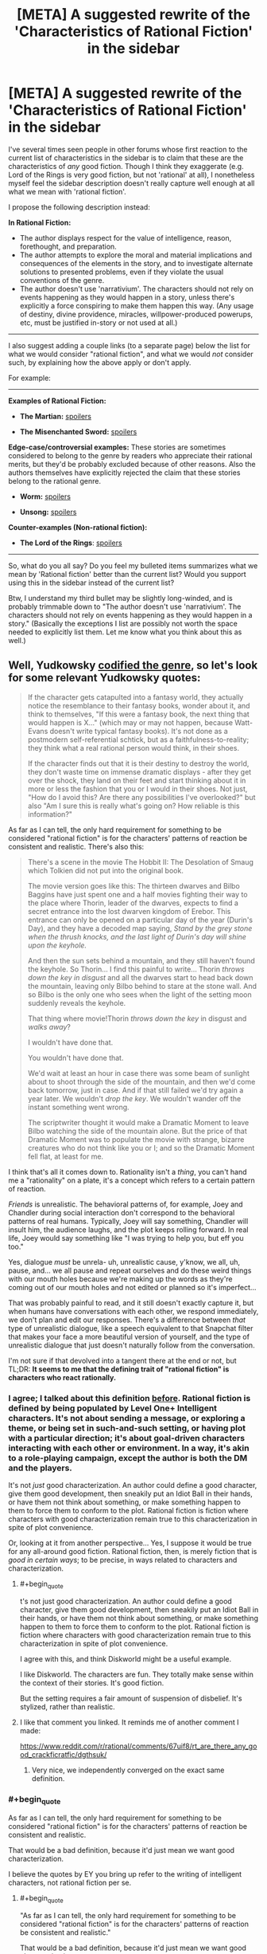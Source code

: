 #+TITLE: [META] A suggested rewrite of the 'Characteristics of Rational Fiction' in the sidebar

* [META] A suggested rewrite of the 'Characteristics of Rational Fiction' in the sidebar
:PROPERTIES:
:Author: ArisKatsaris
:Score: 50
:DateUnix: 1502068545.0
:END:
I've several times seen people in other forums whose first reaction to the current list of characteristics in the sidebar is to claim that these are the characteristics of /any/ good fiction. Though I think they exaggerate (e.g. Lord of the Rings is very good fiction, but not 'rational' at all), I nonetheless myself feel the sidebar description doesn't really capture well enough at all what we mean with 'rational fiction'.

I propose the following description instead:

*In Rational Fiction:*

- The author displays respect for the value of intelligence, reason, forethought, and preparation.
- The author attempts to explore the moral and material implications and consequences of the elements in the story, and to investigate alternate solutions to presented problems, even if they violate the usual conventions of the genre.
- The author doesn't use 'narrativium'. The characters should not rely on events happening as they would happen in a story, unless there's explicitly a force conspiring to make them happen this way. (Any usage of destiny, divine providence, miracles, willpower-produced powerups, etc, must be justified in-story or not used at all.)

--------------

I also suggest adding a couple links (to a separate page) below the list for what we would consider "rational fiction", and what we would /not/ consider such, by explaining how the above apply or don't apply.

For example:

--------------

*Examples of Rational Fiction:*

- *The Martian:* [[#s][spoilers]]

- *The Misenchanted Sword:* [[#s][spoilers]]

*Edge-case/controversial examples:* These stories are sometimes considered to belong to the genre by readers who appreciate their rational merits, but they'd be probably excluded because of other reasons. Also the authors themselves have explicitly rejected the claim that these stories belong to the rational genre.

- *Worm:* [[#s][spoilers]]

- *Unsong:* [[#s][spoilers]]

*Counter-examples (Non-rational fiction):*

- *The Lord of the Rings*: [[#s][spoilers]]

--------------

So, what do you all say? Do you feel my bulleted items summarizes what we mean by 'Rational fiction' better than the current list? Would you support using this in the sidebar instead of the current list?

Btw, I understand my third bullet may be slightly long-winded, and is probably trimmable down to "The author doesn't use 'narrativium'. The characters should not rely on events happening as they would happen in a story." (Basically the exceptions I list are possibly not worth the space needed to explicitly list them. Let me know what you think about this as well.)


** Well, Yudkowsky [[http://tvtropes.org/pmwiki/pmwiki.php/Main/TropeCodifier][codified the genre]], so let's look for some relevant Yudkowsky quotes:

#+begin_quote
  If the character gets catapulted into a fantasy world, they actually notice the resemblance to their fantasy books, wonder about it, and think to themselves, "If this were a fantasy book, the next thing that would happen is X..." (which may or may not happen, because Watt-Evans doesn't write typical fantasy books). It's not done as a postmodern self-referential schtick, but as a faithfulness-to-reality; they think what a real rational person would think, in their shoes.

  If the character finds out that it is their destiny to destroy the world, they don't waste time on immense dramatic displays - after they get over the shock, they land on their feet and start thinking about it in more or less the fashion that you or I would in their shoes. Not just, "How do I avoid this? Are there any possibilities I've overlooked?" but also "Am I sure this is really what's going on? How reliable is this information?"
#+end_quote

As far as I can tell, the only hard requirement for something to be considered "rational fiction" is for the characters' patterns of reaction be consistent and realistic. There's also this:

#+begin_quote
  There's a scene in the movie The Hobbit II: The Desolation of Smaug which Tolkien did not put into the original book.

  The movie version goes like this: The thirteen dwarves and Bilbo Baggins have just spent one and a half movies fighting their way to the place where Thorin, leader of the dwarves, expects to find a secret entrance into the lost dwarven kingdom of Erebor. This entrance can only be opened on a particular day of the year (Durin's Day), and they have a decoded map saying, /Stand by the grey stone when the thrush knocks, and the last light of Durin's day will shine upon the keyhole./

  And then the sun sets behind a mountain, and they still haven't found the keyhole. So Thorin... I find this painful to write... Thorin /throws down the key in disgust/ and all the dwarves start to head back down the mountain, leaving only Bilbo behind to stare at the stone wall. And so Bilbo is the only one who sees when the light of the setting moon suddenly reveals the keyhole.

  That thing where movie!Thorin /throws down the key/ in disgust and /walks away/?

  I wouldn't have done that.

  You wouldn't have done that.

  We'd wait at least an hour in case there was some beam of sunlight about to shoot through the side of the mountain, and then we'd come back tomorrow, just in case. And if that still failed we'd try again a year later. We wouldn't /drop the key/. We wouldn't wander off the instant something went wrong.

  The scriptwriter thought it would make a Dramatic Moment to leave Bilbo watching the side of the mountain alone. But the price of that Dramatic Moment was to populate the movie with strange, bizarre creatures who do not think like you or I; and so the Dramatic Moment fell flat, at least for me.
#+end_quote

I think that's all it comes down to. Rationality isn't a /thing/, you can't hand me a "rationality" on a plate, it's a concept which refers to a certain pattern of reaction.

/Friends/ is unrealistic. The behavioral patterns of, for example, Joey and Chandler during social interaction don't correspond to the behavioral patterns of real humans. Typically, Joey will say something, Chandler will insult him, the audience laughs, and the plot keeps rolling forward. In real life, Joey would say something like "I was trying to help you, but eff you too."

Yes, dialogue /must/ be unrela- uh, unrealistic cause, y'know, we all, uh, pause, and... we all pause and repeat ourselves and do these weird things with our mouth holes because we're making up the words as they're coming out of our mouth holes and not edited or planned so it's imperfect...

That was probably painful to read, and it still doesn't exactly capture it, but when humans have conversations with each other, we respond immediately, we don't plan and edit our responses. There's a difference between /that/ type of unrealistic dialogue, like a speech equivalent to that Snapchat filter that makes your face a more beautiful version of yourself, and the type of unrealistic dialogue that just doesn't naturally follow from the conversation.

I'm not sure if that devolved into a tangent there at the end or not, but TL;DR: *It seems to me that the defining trait of "rational fiction" is characters who react rationally.*
:PROPERTIES:
:Author: ElizabethRobinThales
:Score: 25
:DateUnix: 1502073968.0
:END:

*** I agree; I talked about this definition [[https://www.reddit.com/r/rational/comments/6gd97l/meta_the_definition_of_rt/dippn6n/][before]]. Rational fiction is defined by being populated by Level One+ Intelligent characters. It's not about sending a message, or exploring a theme, or being set in such-and-such setting, or having plot with a particular direction; it's about goal-driven characters interacting with each other or environment. In a way, it's akin to a role-playing campaign, except the author is both the DM and the players.

It's not /just/ good characterization. An author could define a good character, give them good development, then sneakily put an Idiot Ball in their hands, or have them not think about something, or make something happen to them to force them to conform to the plot. Rational fiction is fiction where characters with good characterization remain true to this characterization in spite of plot convenience.

Or, looking at it from another perspective... Yes, I suppose it would be true for any all-around good fiction. Rational fiction, then, is merely fiction that is /good in certain ways/; to be precise, in ways related to characters and characterization.
:PROPERTIES:
:Author: Noumero
:Score: 13
:DateUnix: 1502132976.0
:END:

**** #+begin_quote
  t's not just good characterization. An author could define a good character, give them good development, then sneakily put an Idiot Ball in their hands, or have them not think about something, or make something happen to them to force them to conform to the plot. Rational fiction is fiction where characters with good characterization remain true to this characterization in spite of plot convenience.
#+end_quote

I agree with this, and think Diskworld might be a useful example.

I like Diskworld. The characters are fun. They totally make sense within the context of their stories. It's good fiction.

But the setting requires a fair amount of suspension of disbelief. It's stylized, rather than realistic.
:PROPERTIES:
:Author: Kinoite
:Score: 5
:DateUnix: 1502325624.0
:END:


**** I like that comment you linked. It reminds me of another comment I made:

[[https://www.reddit.com/r/rational/comments/67uif8/rt_are_there_any_good_crackficratfic/dgthsuk/]]
:PROPERTIES:
:Author: ElizabethRobinThales
:Score: 3
:DateUnix: 1502171253.0
:END:

***** Very nice, we independently converged on the exact same definition.
:PROPERTIES:
:Author: Noumero
:Score: 2
:DateUnix: 1502234542.0
:END:


*** #+begin_quote
  As far as I can tell, the only hard requirement for something to be considered "rational fiction" is for the characters' patterns of reaction be consistent and realistic.
#+end_quote

That would be a bad definition, because it'd just mean we want good characterization.

I believe the quotes by EY you bring up refer to the writing of intelligent characters, not rational fiction per se.
:PROPERTIES:
:Author: ArisKatsaris
:Score: 5
:DateUnix: 1502077098.0
:END:

**** #+begin_quote
  "As far as I can tell, the only hard requirement for something to be considered "rational fiction" is for the characters' patterns of reaction be consistent and realistic."

  That would be a bad definition, because it'd just mean we want good characterization.
#+end_quote

You're right, I worded it poorly the first time, but I worded it just fine the second time: the defining trait of "rational fiction" is characters who react rationally.

#+begin_quote
  I believe the quotes by EY you bring up refer to the writing of intelligent characters, not rational fiction per se.
#+end_quote

That's the topic of the second one, but not the first one:

[[http://lesswrong.com/lw/s7/lawrence_wattevanss_fiction/]]
:PROPERTIES:
:Author: ElizabethRobinThales
:Score: 7
:DateUnix: 1502078465.0
:END:


**** #+begin_quote
  because it'd just mean we want good characterization
#+end_quote

One of the things that really ticked me off at school was when the teacher would wax rhapsodic about the characterization of the most bizarre and strange people.

For example, near as I can tell none of the male characters in Jane Austen's works consistently behave like a human male would ever behave, no matter when the story was written or set. They are clearly created to fill a slot in the story for Emma or whoever to react to. But Austen's books are "great works", so Austen's characterization is automatically "good".

So when you say "we want good characterization" you need to qualify that to mean "for the characters' patterns of reaction be consistent and realistic", rather than the artistic meaning of "good characterization" that basically everyone in the literary fold cleaves to that has nothing to do with writing realistic or rational (or even credibly flawed) characters.
:PROPERTIES:
:Author: ArgentStonecutter
:Score: 7
:DateUnix: 1502117030.0
:END:


*** Hmm. I think this is a very accurate definition, in the sense that it allows us to easily point and say "Yep, that's rational" or "Nope, not rational".

I am not sure, however, that it is a good introductory explanation. I think there is still value in elaborating around it, what we use these L1 characters to accomplish and why. Sensible world building, rewarding the reader's thinking, solvable problems, all that. Ideally, all of these things follow from hang L1 characters, but I think it deserves explicit expanding upon.
:PROPERTIES:
:Author: LupoCani
:Score: 2
:DateUnix: 1502293878.0
:END:


** It's certainly far better than the current list.

I'll remark that the whole phrase "rational fiction" is not something I invented or would have invented. "Rational/ist/ fiction" makes sense. And there's another genre to point to that isn't rationalist fiction, but grew up around it, and the stories in that genre do have something in common. But I wish this genre had been called something other than rationalfic. "Rational" is a dangerous word and should only be used judiciously and probably in front of well-selected audiences who understand it as a reference to [[http://lesswrong.com/lw/eta/rationality_appreciating_cognitive_algorithms/][a quality of cognitive algorithms]]; for most people "rational fic" is just going to sound like "fic the author thinks is somehow better or correct". It's not smart to ever describe a character as "rational" because, again if somebody hasn't been introduced to the cognitive-algorithms viewpoint, the word "rational" often doesn't mean anything to them other than "correct", and whenever they see the character do something they think is incorrect, they'll go "Lol that character isn't rational!"

Empirically, if I were to try to describe what Luminosity and The Last Christmas actually do have in common, I would say the most standout literary characteristic is a hard-to-define open-world quality of thinking, like Skyrim vs. Half-Life. The character's thoughts don't /appear/ to stay on a plot-determined railroad, they seem to think all over the place and look all over the place because that's part of what it means to be sane. Now, the masterful author will have it add up to the plot anyway, but you should still get the impression that the "rational" character lives in cognitive Skyrim. Rational!Isabella Swan sees a vampire and thinks about the global implications of immortality, not just a hot guy in love with her--although she thinks about that too and at great length!--because her thoughts aren't following what another author would have taken as the railroad. She thinks what /you/ would think and that's a key appeal that good rationalfic tries to capture.
:PROPERTIES:
:Author: EliezerYudkowsky
:Score: 46
:DateUnix: 1502080964.0
:END:

*** Part of the problem with the branding is that there was no conscious effort involved in branding. It was literally just ... some people decided that HPMOR was in a dry spell and wanted a place to collect fiction like it, so they took over [[/r/rational]]. There wasn't really any debate on terminology in regards to public perception, attracting an audience, etc.

Similarly, the sidebar as it exists now is only slightly modified from [[https://www.reddit.com/r/HPMOR/comments/1rkkam/in_light_of_the_recent_slew_of_recommendations/][this post in HPMOR]] from four years ago which dates from prior to the creation of this subreddit and any sort of community here, let alone community consensus.
:PROPERTIES:
:Author: alexanderwales
:Score: 16
:DateUnix: 1502124289.0
:END:

**** [deleted]
:PROPERTIES:
:Score: 6
:DateUnix: 1502126874.0
:END:

***** It is slightly more involved than that. A move is possible, but requires this subreddit be locked down and the front page spammed with posts saying "this is the new home". Anything less just splits the community or breeds uncertainty.
:PROPERTIES:
:Author: ketura
:Score: 9
:DateUnix: 1502127472.0
:END:

****** I'm pretty sure we could do a thing with CSS to make [[/r/rational]] automatically redirect to another subreddit. That would be the smoothest way to get the community from point A to point B, but if you automatically redirect I think that would prevent access to all the previous threads here.

It should also be possible to have CSS put something in front of the subreddit proper with a link to the new home while we lock the original. We could also do the minimal-damage version of staying on this subreddit but changing what we call it. It'd still be [[/r/rational]] but we wouldn't say 'rational fiction', we'd exclusively say the new term. In any case, even if it isn't trivial to organize a smooth transition it's well within our abilities, and if doing so increases approachability for the genre then it's probably the smart move to do so.

The bigger problem, really, is finding a better name. Too many potential names have the exact same pitfalls as rational, so we need to be very careful that the name actually describes the genre but doesn't sound elitist.
:PROPERTIES:
:Author: InfernoVulpix
:Score: 6
:DateUnix: 1502129926.0
:END:

******* +CSS customization is going away. Plus does nothing on mobile.+

This is no longer true, see link to discussion below.
:PROPERTIES:
:Author: ketura
:Score: 3
:DateUnix: 1502130048.0
:END:

******** Actually, a whole Pro-CSS movement happened and CSS support is staying, unless I missed a reversal on reddit's stance.

Edit: Link [[https://www.reddit.com/r/modnews/comments/6auyq9/reddit_is_procss/][here]].
:PROPERTIES:
:Author: Brain_Blasted
:Score: 7
:DateUnix: 1502216118.0
:END:

********* Ah! I had seen the initial shitshow but not the followup. Thanks for the heads-up.
:PROPERTIES:
:Author: ketura
:Score: 2
:DateUnix: 1502222322.0
:END:


********* Thank you - I hadn't seen that either, and it's great news!

[[/twibeam][]]
:PROPERTIES:
:Author: Evan_Th
:Score: 2
:DateUnix: 1502416817.0
:END:


******** Oh right, though I do recall something about a different system being brought in to replace it, and maybe that will support something similar.

But even if not, that still leaves the minimal-damage option of just keeping it [[/r/rational]] but calling the genre something other than rational fiction and your option of locking the sub and forcing a migration. Both would still work.
:PROPERTIES:
:Author: InfernoVulpix
:Score: 5
:DateUnix: 1502130494.0
:END:


******* #+begin_quote
  I'm pretty sure we could do a thing with CSS to make [[/r/rational]] automatically redirect to another subreddit.
#+end_quote

The problem with that is that it would make viewing old posts on the subreddit impossible.
:PROPERTIES:
:Author: General_Urist
:Score: 2
:DateUnix: 1502211777.0
:END:


**** #+begin_quote
  It was literally just ... some people decided that HPMOR was in a dry spell and wanted a place to collect fiction like it, so they took over [[/r/rational]].
#+end_quote

Was there ever a time when [[/r/rational][r/rational]] wasn't a sub where people recommended / talked about fanfics? There was a period of somewhere between 6 months and a year where this sub was one of the ones I cycled through looking for interesting posts where I (embarrassingly enough) failed to realize that almost every post was a fic recommendation, where I thought the sub was about "rationality" as opposed to "rational!fics" because I wasn't really paying attention. Was there a time when the sub was actually about "rationality" as opposed to "rational!fics"?
:PROPERTIES:
:Author: ElizabethRobinThales
:Score: 2
:DateUnix: 1502170579.0
:END:

***** Not exactly.

Some time ago the rules were altered to focus more on posting fiction rather than discussion / ideas threads, which had become spammy. This is probably the change you're thinking about.

The people posting relevant content (fiction) were given an allowance to post discussion threads here and there while non-contributors were discouraged from doing so.

Such discussions are otherwise relegated to the weekly and monthly threads including Monday General Rationality, Wednesday Worldbuilding Thread, Off-Topic Friday, Thread, Saturday Munchkinry Thread, Monthly Recommendation Thread, etc.

To go back further, the sub was at some point a different community entirely, though dead and abandoned. The HPMOR community took over moderation of the subreddit and repurposed it for rational fiction. Older posts would have been removed.

Alternatively; perhaps the turning point was when the sub contributors had already discussed a lot of the things they wanted to discuss with their 'shiny new community' so there was less interest in general.
:PROPERTIES:
:Author: LucidityWaver
:Score: 6
:DateUnix: 1502176332.0
:END:

****** ? To go back further, the sub was at some point a different community entirely, though dead and abandoned.

That burnett's got me unable to respond correctly, but you've answere's my qestionm, so thank hyoul for that.

EIDT>T":

Older posts would have been removed.

Have you any expameltes o f posts from thence era? I'm, sure tommorow me and google coiuld get together and fingure some stuff together, but i'd like to see oyuour own memories of what the sub was like, sinc eyou said 'older posts wouldbve been removeed" and i'm interested in oelersder posts
:PROPERTIES:
:Author: ElizabethRobinThales
:Score: 1
:DateUnix: 1502176830.0
:END:

******* I think something happened to your keyboard.
:PROPERTIES:
:Author: talks2deadpeeps
:Score: 7
:DateUnix: 1502178099.0
:END:

******** If by somethingin you mean' alcohonl' tghen yse you are coorreect.

edit';

also, for a hot minute my laptop has not had a screen so it's been plugged into a monitor, and i recently switched form having th emonitoer open and typing on the laptop keyboard to i bought a 10 dollar keyboard and plugged it into the laptop and ... god, i can't even... i'm typoing drunk on a real keyboard instead of the laptop keyboard i'm used to and i can't reconcile the difference when i'm drunk, i thype fine noramlly like at least 60 wpm, but yeah the alcohol happenend to my keyboard

edit

burnett's is a good compromise, it's not as bad as cheap vodka but it's still too harsh to drink straithg so i don't have to mix it with as much soda, i'm 28 and i havn't drank soda since i was 21 but.. why did i try to edit, i'm in no state of mind... i only drink soda when i ((drink*, goddamn it sucks that cardio is worthless, there'rs online \calculators and it's going to take me upwards of 250 days to drop my bodyfat percentage back down to below 12%, frock
:PROPERTIES:
:Author: ElizabethRobinThales
:Score: 2
:DateUnix: 1502179007.0
:END:


******* Not from before the HPMOR community came in. That would have been at least over 2 years ago. Probably more than 3 years. I wasn't here then myself.

I'm not sure if one of the mods here already had it or if they went through [[/r/redditrequest]] to get it. I'm pretty sure whatever existed on [[/r/rational][r/rational]] beforehand didn't have much going on. It would have been abandoned, not been popular, had no content, the mod was missing or had lots of spam.

I remember trawling back to page 1 of this sub a couple years ago and I /think/ I found that anything from before HPMOR community arrived had been cleared out. To be sure, you'd have to ask a mod or user who was there at the time.

If you just want an example from when the current community had more discussion outside fiction, check through the [[https://www.reddit.com/r/rational/search?q=Friday+Off-Topic+Thread&restrict_sr=on&sort=relevance&t=all][Friday]] and [[https://www.reddit.com/r/rational/search?q=title%3AFriday+Off-Topic&restrict_sr=on&sort=new&t=all][Monday]] threads. Otherwise you'd have to go back a lot of pages to see if you can spot such a change. It would be a change of tone or changes to the type of topics. You could use the [[https://redditenhancementsuite.com/][Reddit Enhancement Suite]] to make this easier by enabling never-ending scroll and holding the "End" key for a while.
:PROPERTIES:
:Author: LucidityWaver
:Score: 2
:DateUnix: 1502178867.0
:END:

******** My laptop can't even handle scrolling through a week of youtube history, if i held the end ky until i got to even a year ago on this sub my entire computer would scream at me snd then shut don.
:PROPERTIES:
:Author: ElizabethRobinThales
:Score: 2
:DateUnix: 1502179853.0
:END:

********* Looks like that doesn't work anyway. Stops loading more content after a while. Here's what the sub looked like six months ago and 9 months ago. [[http://imgur.com/a/2HYj0]]
:PROPERTIES:
:Author: LucidityWaver
:Score: 2
:DateUnix: 1502181010.0
:END:

********** I've been activeish since mid January of this year, and the image you linked is from february of this year, but thanks for trying.
:PROPERTIES:
:Author: ElizabethRobinThales
:Score: 1
:DateUnix: 1502181794.0
:END:

*********** It was an album with three images. The first image is 6 months ago, the second and third are from 8-9 months ago. I've added three more that show some of the posts made during mid January. [[http://imgur.com/a/2HYj0]]

Edit: Individual image links in case your laptop is stressed. [[http://imgur.com/JgVr1iM]]

[[http://imgur.com/VtpPX8P]]

[[http://imgur.com/FBQX4r1]]
:PROPERTIES:
:Author: LucidityWaver
:Score: 2
:DateUnix: 1502182928.0
:END:

************ Albusm aer abite complicated rigtht now. i'''ll look tomorrow, good night
:PROPERTIES:
:Author: ElizabethRobinThales
:Score: 2
:DateUnix: 1502183050.0
:END:

************* I added individual links to the latest images to my previous comment if that helps. Good night!
:PROPERTIES:
:Author: LucidityWaver
:Score: 2
:DateUnix: 1502183109.0
:END:

************** "in case you re laptop is stressed"

nah bruh, vodka got my brain so stressed i can't even read correctly, i'mma have to make up for tonight by sacrificing several weeks of youtubbe on the alter of nonfiction

edit; you either edited that real quick or my brain is more befuddled than i though it was

edit nope you didn't edit it, it was just two comments back and two comments back is too complicated right now (shit, i did two and too just fine with m y brain altered this much, seriously is proper grammar too much to ask from fic writers?)_
:PROPERTIES:
:Author: ElizabethRobinThales
:Score: 1
:DateUnix: 1502183279.0
:END:

*************** One of the mods has now answered this in response to another comment: [[https://www.reddit.com/r/rational/comments/6s2cad/meta_a_suggested_rewrite_of_the_characteristics/dlc6dkn/]]
:PROPERTIES:
:Author: LucidityWaver
:Score: 2
:DateUnix: 1502267246.0
:END:

**************** #+begin_quote
  This SubReddit is primarily for rational discussion, on ANY topic at all. It exists so that people can discuss whatever they want without having to worry about people who won't be reasonable.
#+end_quote

That's /exactly/ what I thought this sub was about back when I wasn't looking at it closely enough to recognize that almost every post was a fic recommendation.

Also, it appears as though there may have been something wrong with my computer the other night; if I had to hazard a guess, I'd say the problem was probably somewhere between the chair and the keyboard.
:PROPERTIES:
:Author: ElizabethRobinThales
:Score: 1
:DateUnix: 1502292113.0
:END:


**** #+begin_quote
  some people decided that HPMOR was in a dry spell and wanted a place to collect fiction like it, so they took over [[/r/rational]].
#+end_quote

Oh?

So what did this subreddit do before the HPMOR brigade commandeered it?
:PROPERTIES:
:Author: General_Urist
:Score: 1
:DateUnix: 1502211718.0
:END:

***** Nothing, it was a dead sub. You can [[https://web.archive.org/web/20111206160150/reddit.com/r/rational][see a capture of it from the Wayback Machine here]], roughly two years after it was created and two years before we (not actually me, I wasn't involved) took it over. So far as I know, those two posts are all that ever got posted to the sub in its entire history prior to December of 2013.
:PROPERTIES:
:Author: alexanderwales
:Score: 5
:DateUnix: 1502212039.0
:END:

****** You can also, with much difficulty, filter by date. Here are the oldest posts on the sub, post-2013.

[[https://www.reddit.com/r/rational/search?sort=new&q=timestamp%3A1356998400..1388534400&restrict_sr=on&syntax=cloudsearch]]
:PROPERTIES:
:Author: Veedrac
:Score: 3
:DateUnix: 1502325146.0
:END:


*** There is a common failure mode which goes like this: I like X. X should be more popular. The name of X must be turning people off.

Usually the answer is something else, however. Yes, people think that "rational fiction" is arrogant and snooty. Also: Atheists. The solution of Richard Dawkins? Refer to ourselves as "brights".

People don't think "Rational fiction" is pretentious because of the name, they think it's pretentious because we /genuinely do/ think rational fiction is better, just as atheists /genuinely do/ think they're smarter and more correct. If we come to websites and advertise ourselves as more rational, we'd better be able to back it up. And the fact is that many of the rationalist stories spread around are simply not very well-written as stories, and rely mainly on geek-appeal to be successful. Take those two factors together, and that's when you turn people off.

I think we'd be better off fixing the fundamental flaws of rational fiction, not worry so much about the branding.
:PROPERTIES:
:Author: Sophronius
:Score: 7
:DateUnix: 1502264137.0
:END:


** Your description of rational fiction seems fine to me other than that I don't think the edge-cases category is particularly useful to list explicitly. And I have also witnessed the phenomenon you describe where people claim that the current description just describes well-written fiction rather than carving out a unique genre.

But I also don't think that the contents of the sidebar really need to be up for democratic debate. I am in favor of the mod team having unilateral power over what the sidebar says and not spending a long time trying to reach a consensus among the entire community. One of the purposes of having leaders is to avoid the problem of 7000 people having to come to agreement on every small issue.
:PROPERTIES:
:Author: thecommexokid
:Score: 8
:DateUnix: 1502072289.0
:END:

*** Why, thank you - while I don't /need/ a vote for BDFL, it's appreciated :)

Personally and as a mod though, I like having occasional meta threads. If there's a proposal that seems well-argued and supported by consensus, I'll even adopt it!

(adopting other people's good ideas is a key trick to /remaining/ BDFL)
:PROPERTIES:
:Author: PeridexisErrant
:Score: 7
:DateUnix: 1502107805.0
:END:

**** (Benevolent Dictator For Life, for anyone else wondering)

By all means, if the collective comments in this thread leave you and the other mods convinced that a change is better than maintaining the status quo, I say go for it. I'm just advocating that you make the changes that sound best to you rather than making any attempt to determine a consensus or majority opinion.

We're not, so far as I can tell, debating what /is/ rational fiction---I'd want to see as much community involvement as possible in a conversation like that. But I think we all kinda [[https://en.wikipedia.org/wiki/Jacobellis_v._Ohio][know it when we see it]], and we're just deciding how to vaguely gesture at it in a couple of sentences in the sidebar here.
:PROPERTIES:
:Author: thecommexokid
:Score: 6
:DateUnix: 1502117677.0
:END:

***** Non-Mobile link: [[https://en.wikipedia.org/wiki/Jacobellis_v._Ohio]]

--------------

^{HelperBot} ^{v1.1} ^{[[/r/HelperBot_]]} ^{I} ^{am} ^{a} ^{bot.} ^{Please} ^{message} ^{[[/u/swim1929]]} ^{with} ^{any} ^{feedback} ^{and/or} ^{hate.} ^{Counter:} ^{98570}
:PROPERTIES:
:Author: HelperBot_
:Score: 0
:DateUnix: 1502117681.0
:END:


*** While I agree that unilateral mod authority over the sidebar is reasonable, I find "no need for democratic debate" is misrepresenting the issue.

A genre is, ultimately, defined by its audience. That is not to say it's a democratic process, but that's because there is no system of rule, not because people aren't involved. It's not democratic, it's just demonic.

The sidebar should be accurate to the reality of what the genre is, which it can influence, but not decide. This can be accomplished via democratic means, but we can also do like all of the rest of literature, and put a couple of academics (mods) to the task of writing lots of papers on how they think it is.

Either way, while we don't need a democratic debate, the question is fundamentally demonic, and we do need /a/ debate, even if just a demonic one.
:PROPERTIES:
:Author: LupoCani
:Score: 1
:DateUnix: 1502154453.0
:END:


** I think the sooner this problem gets addressed the better, because the current version will only be keeping gaining momentum if it's left untouched. It's much easier to change something now when there's only yet ~7,000 readers here than further down the line when the number of active participants will increase.

I can also see fans or authors trying to label a story as a rational one even if it's full of your regular bad writing tropes just for the additional bragging rights and\or marketing opportunities (e.g. advertising through [[http://tvtropes.org/pmwiki/pmwiki.php/Main/RationalFic][TVTropes.org/RationalFic,]] through relevant goodreads bookshelves, etc).

One problem I can see is that different people will have different definitions of what they consider a rational story. One thing that can help with this is trying to collect a bunch of different definitions and see which ones become “adopted” the most.

Another thing would be formulating the definitions in such a way that they will allow for a “sliding scale” of rationalism on multiple axes. If we try to break down the “rational” genre into smaller “sub-tropes”, then here are some of the themes (regardless of how “justified” they are) that are usually prevalent in the stories that people often associate with this emerging genre:

1.  rational protagonists

    - rational inhabitants --- an expectation that /all/ characters in the story will be acting in a rational manner
    - straw Vulcan pseudo-rational characters
    - or, in contrast, perfectly rational characters --- an example of a story suffering from this was HP:MoR, in which the protagonist had, for instance, near-perfect emotional intelligence and control.

2.  intelligent protagonists

    - intelligent inhabitants
    - [[http://tvtropes.org/pmwiki/pmwiki.php/Main/TVGenius][straw intelligent]] characters

3.  lack of plot railroading
4.  lack of out-of-character reactions

    - lack of [[http://yudkowsky.tumblr.com/writing/level1intelligent][zombie characters]] --- characters that at best don't act like humans. Or ones that act like videogame NPCs (no real intelligence, [[http://tvtropes.org/pmwiki/pmwiki.php/Main/NoPeripheralVision][no peripheral vision,]] [[http://tvtropes.org/pmwiki/pmwiki.php/Main/ApatheticCitizens][no attention to their surroundings,]] [[http://tvtropes.org/pmwiki/pmwiki.php/Main/WeirdnessCensor][or to the weird things happening around them,]] etc)\\

5.  lack of [[http://tvtropes.org/pmwiki/pmwiki.php/Main/BadWritingIndex][bad writing tropes]]; lack of simplistic plot design, character designs, worldbuilding, etc; high-quality writing; etc
6.  character actions (and discussions) relevant to morality, ethics, pragmatism, and ruthlessness
7.  deconstruction of the genre, the worldbuilding, the canon-material, etc
8.  highly ambitious protagonists, gradually improving protagonists
9.  munchkining,
10. high-conflict environment
11. technological uplift
12. emancipation of the masses, fighting for equal rights, etc
13. ersatz mimicry of rationality sub-tropes, which can be confused for an actually rational story and generate something like a cargo-cult reaction (see [[https://www.reddit.com/r/rational/comments/6oje2x/nsfw_the_erogamer_a_quest_about_a_girl_who/][EroGamer]] for a recent example)
14. and so on.

So just giving the genre a one-sentence (or even a several sentence-long) definition and then interpreting that definition by the letter of the law would not solve the underlying problem. Instead, these “sub-tropes” should be collected and then combined into different flavours of a rational story, with the faulty ones being discussed and eventually pruned out of the “meta-definition”.

--------------

Another problem is that it can be unclear sometimes whether or not the story's trying to abuse plot devices (e.g. deus ex machina) or characters' decisions (e.g. “was that character's behaviour an OoC moment for railroading the plot or would such a reaction from him be a reasonable one in the given circumstances even if it seems to be in-congruent with his past actions?”) or if the author sees those developments as the natural, unforced outcome for whatever reasons. But maybe that's something that should be addressed as a separate discussion of its own.
:PROPERTIES:
:Author: OutOfNiceUsernames
:Score: 9
:DateUnix: 1502100439.0
:END:

*** I like these descriptions the most. Rational fiction has a lot of key points to it and sometimes just hitting a few is enough.
:PROPERTIES:
:Author: Dragonheart91
:Score: 1
:DateUnix: 1502168619.0
:END:


** I can appreciate the sentiment but I'm not a fan of your definitions as laid out. One of the primary benefits of the current sidebar list is that it's straightforward to identify: Nothing happens solely because 'the plot requires it'. Any factions are defined and driven into conflict by their beliefs and values, not just by being "good" or "evil". The characters solve problems through the intelligent application of their knowledge and resources. The fictional world has consistent rules, and sticks to them.

These are concise and contain zero jargon. I can take any work and see if they do or don't do these things. By contrast, comparing a work to three bullet points that go "the author displays respect for X", "the author attempts to explore X", and "the author doesn't use narrativium" might be helpful when explaining the concept to someone but does not feel conducive to actually judging a work. Does an author who has a low view of intelligence while yet having characters who are /actually/ intelligent mean the work is not ratfic? Should we care so much about the author and their intent or focus when identifying works that would be enjoyed by those who also enjoyed HPMOR or Luminosity or Metropolitan Man?

If I was to take your proposal and attempt to rework it into a set of guidelines that are easier to use for evaluating fiction, I think they would look more like this:

- Characters utilize intelligence and reason while applying their resources to overcoming their obstacles, and incorporate a reasonable amount of preparation and forethought into their plans.

- The premise of the setting is respected and sufficiently followed through: rules breed limitations, actions lead to consequences, and events propagate and echo through the world proportional to their actual impact.

- Characters react to the world with something resembling realism: they explore and experiment with the rules of the world, challenge unfounded restrictions, and investigate and react to alternate solutions to their problems.

- The plot flows around the events of the world and not the other way around: plot is the effect, and not a cause.

Personally I am also against listing specific examples in or associated with the definition. Doing so is a form of anchoring and doesn't actually let us know if our definition is any good; I'm sure eventually we would like to have moved away from any definition that has "something like HPMOR" as fundamental, and unnecessarily restricting ourselves (and newcomers) does not move in that direction.
:PROPERTIES:
:Author: ketura
:Score: 9
:DateUnix: 1502126716.0
:END:

*** Just throwing in my support here.

I find these points to be more accurately descriptive of what rational fiction is than points suggested in the op. This also addresses the issues and points I've seen raised in previous discussions on this topic, and the definition of rational in general.
:PROPERTIES:
:Author: LucidityWaver
:Score: 2
:DateUnix: 1502252109.0
:END:


*** #+begin_quote
  . One of the primary benefits of the current sidebar list is that it's straightforward to identify: Nothing happens solely because 'the plot requires it'
#+end_quote

Do you really think this is straightforward to identify?

#+begin_quote
  The characters solve problems through the intelligent application of their knowledge and resources.
#+end_quote

Any Batman story would qualify as ratfic then, since the character is considered to be intelligent.

But Batman is not ratfic because it doesn't bother exploring whether this is really the effective usage of Batman's resources. Batman is intelligent within-the-story, but the authors don't truly want to explore how an intelligent Bruce Wayne would really utilize his resources.

#+begin_quote
  Does an author who has a low view of intelligence while yet having characters who are actually intelligent mean the work is not ratfic
#+end_quote

Yes, IMO. Consider a story where the intelligent characters are there effectively to be mocked as cowards who use their calculations to be defeatists or whatever, while the story instead admires only the people who stay the course via faith and perseverance alone instead. That's not what ratfic is about.
:PROPERTIES:
:Author: ArisKatsaris
:Score: 1
:DateUnix: 1502130399.0
:END:

**** #+begin_quote
  Batman is intelligent within-the-story, but the authors don't truly want to explore how an intelligent Bruce Wayne would really utilize his resources.
#+end_quote

In short: the story /tells/ us he's intelligent, but doesn't /show us/. IMO that disqualifies it from the rational[ist] genre[s].
:PROPERTIES:
:Author: PeridexisErrant
:Score: 8
:DateUnix: 1502147459.0
:END:


**** #+begin_quote
  Do you really think this is straightforward to identify?
#+end_quote

In the moment almost never conclusively; could be enemy action, could be the workings of an evil god, could be an unknown wrinkle in the world's rules. But when all is said and done, it's usually easy enough to take the work as a whole and identify if it contained magic plotsauce or not. And even if some of those holes are only obvious in retrospect, a work can still potentially make it obvious one way or the other.

#+begin_quote
  Any Batman story would qualify as ratfic then, since the character is considered to be intelligent.
#+end_quote

I didn't say "everyone in universe says the characters are considered intelligent" or even "the characters are intelligent" but "knowledge and resources are applied intelligently". That /is/ something that we can evaluate on the outside free of the whims of how the author says things are, and matches with your next Batman paragraph neatly, so I'm not sure why that was brought up as a counter-example.

#+begin_quote
  Yes, IMO. Consider a story where the intelligent characters are there effectively to be mocked as cowards who use their calculations to be defeatists or whatever, while the story instead admires only the people who stay the course via faith and perseverance alone instead. That's not what ratfic is about.
#+end_quote

I think there is a miscommunication here: an author saying someone is intelligent followed by the character doing something unintelligent without a good reason means the author /lied/. I do not care what the author says something is about if the work itself clearly states differently, and I also don't care if the author calls something stupid something smart. Mere labels are insufficient; if the characters /truly act intelligently/, and react in such a way that /we ourselves would call intelligent/, do we care if the author tries to play them off as idiots? Likewise, if the author has someone dumb and tries to act like they're intelligent and then mocks the poorly done caricature, are we fooled? If Spock claims that there's a 1% chance of success every single mission and is wrong every time then /Spock is an idiot/.

To badly paraphrase the sequences, intelligent characters should be rational, and rational actors /win/.
:PROPERTIES:
:Author: ketura
:Score: 4
:DateUnix: 1502132166.0
:END:


** I've only read a handful of what this community generally calls rational fiction, but a LOT of it seems to sync up with [[http://tvtropes.org/pmwiki/pmwiki.php/Main/Deconstruction][Deconstruction,]].

(Deconstruction: breaking down a a story (or aspect of one), seeing how it works, thinking about how it would work in the real world, etc).

Rational fics seem to often incorporate [[http://tvtropes.org/pmwiki/pmwiki.php/Main/Reconstruction][Reconstruction,]] as well.

Worm, for instance- deconstructs TONS of superhero tropes. It takes elements that are common in a superhero story, and goes, "What if this was true in the real world? How it work? How would people react to it? Would it be justified, or would people never do that in real life?"

Worm also reconstructs a ton, providing good, in-universe reasons as to why people do these superhero tropes.

Rational fanfic, especially, shows this off- the writer wants to pick apart and deconstruct the original canon, but if you make it too different you often lose the feel of the original. The trick seems to be, examine, explain, justify. Put it back together better than it used to be, without losing the original spark. (Good example of this would be [[https://www.fanfiction.net/s/9794740/1/Pokemon-The-Origin-of-Species][Pokemon: The Origin of the Species]] IMO.

--------------

So, after all that said... I guess I'm just agreeing that this is a tough genre to define?

Or, how about this: If we just called all "rational" stories, "Deconstruction" stories, what would we be missing?
:PROPERTIES:
:Author: beetnemesis
:Score: 7
:DateUnix: 1502129301.0
:END:


** [deleted]
:PROPERTIES:
:Score: 5
:DateUnix: 1502127364.0
:END:

*** #+begin_quote
  If you wanted to phrase it as honorable mentions, that would make more sense.
#+end_quote

Right, I wanted to list examples which are NOT ratfics because of a very important reason, even though each of them seems to satisfy atleast one of the other criteria.

I didn't know how best to title that section though. They are /not/ meant to be ratfics, they were meant to be subtler cases where they aren't.
:PROPERTIES:
:Author: ArisKatsaris
:Score: 2
:DateUnix: 1502130749.0
:END:


*** Worm and Unsong are definitely part of the genre; you may be being tripped up because neither of the main characters are defined by their intelligence.

But, in both stories, most characters (and, importantly, the "winning" characters) are actively thoughtful and creative about their world and capabilities. Similarly, there are large organizations designed around features of the world, run by characters thinking about existential threats.

There are also ranges of idiots in both stories; but the idiots are still "intelligent" within their world-views, even if their world-views are... wacked.

Examples: 1) Tailor's first and second actions as a super are: a) Cardio b) Armor. Her third action is to go straight for the vitals of the biggest threat /from around the corner/. 2) The main placebomancer acts strategically to make a better story because that is literally the source of his power.

The universes have influential rules that we do not have that makes many weird or dumb things smart for the characters to do. But, a universe can only be irrational if it's rules are inconsistent; this is not the case in either work.
:PROPERTIES:
:Author: narfanator
:Score: 0
:DateUnix: 1502138656.0
:END:

**** #+begin_quote
  Worm and Unsong are definitely part of the genre
#+end_quote

Their authors reject the claim.
:PROPERTIES:
:Author: ArisKatsaris
:Score: 5
:DateUnix: 1502178740.0
:END:

***** I agree that this means we shouldn't use these stories as primary examples of rational fiction. It could be harmful to both the [[/r/rational]] community and the author to classify their story as such against their wishes.

I also agree that these stories don't entirely fit. They're best described as rational-adjacent as they do fit some of the descriptions of rational fiction and a significant portion of the community finds value in them for those reasons.

However, an Author's opinion doesn't actually change whether their story fits a given description. As a counter-example, if I were to write a story that does not fit any of the given descriptions of rational fiction in this thread, then it would not be rational simply because I call it such.

This is part of why I find the points in your original post do not fit well as a description of rational fiction. Once the story is written, the author's intent while writing has little to no weight on what the story actually contains.
:PROPERTIES:
:Author: LucidityWaver
:Score: 1
:DateUnix: 1502255729.0
:END:


** #+begin_quote
  I've several times seen people in other forums whose first reaction to the current list of characteristics in the sidebar is to claim that these are the characteristics of any good fiction.
#+end_quote

I think many people conflate the term "good fiction" with the concept of "fiction I personally enjoy."

There's plenty of fiction that's widely regarded as good (by critics, fellow authors, and/or readers in general), but clearly does /not/ fit the characteristics of RF. But if an individual sees those RF characteristics as requirements for "good fiction," it's likely they're just personally drawn to stories with those traits.

Basically, I don't think this reaction to the characteristics really speaks to any issues with the characteristics themselves.
:PROPERTIES:
:Author: tonytwostep
:Score: 3
:DateUnix: 1502075228.0
:END:

*** #+begin_quote
  But if an individual sees those RF characteristics as requirements for "good fiction," it's likely they're just personally drawn to stories with those traits.
#+end_quote

No, these people weren't really fans of rational fiction, it's just that the rules as currently written don't really communicate the distinctions of the genre. For example 'The characters solve problems through the intelligent application of their knowledge and resources.' Does that mean no stupid people are allowed in these stories? Does it mean that the character are not allowed to fail? Does it mean that they're never allowed to have luck contribute?

I think my bullet point that the story displays a respect towards the use of intelligence actually captures the point we want to make better than the one we currently have.

And the other 3 rules seem to mostly sneer at non-rational stories. Things that happen must have a reason, is that really the best way we have to express what we want to say? Gandalf coming back from the dead did have a reason, God made it happen. But that reason doesn't actually suffice for rational fiction...

#+begin_quote
  Basically, I don't think that reaction to the rules really speaks to any issues with the rules themselves.
#+end_quote

If the rules don't communicate well enough the category of stories we are talking about that's an issue.
:PROPERTIES:
:Author: ArisKatsaris
:Score: 7
:DateUnix: 1502076637.0
:END:


** I don't think your controversial examples are reasonable (except that they are controversial).

I would say instead that there's a difference between stories /about/ intelligent actions of characters, and stories /with/ intelligently acting characters.

Worth The Candle, HPMOR, Drop of Poison, etc - these are all in the first category.

Worm, Unsong, etc - these are all in the second category.

I don't think I know a single piece of mass-appeal fiction - or fiction that wasn't explicitly written to be "rationalist" - that fits the first category.

I'd call the first category "rationalist" - as that's a thing it's attempting to be - and the second "rational", as it accurately describes the fiction.
:PROPERTIES:
:Author: narfanator
:Score: 3
:DateUnix: 1502138914.0
:END:


** Perhaps it would be useful to provide a list of counterexamples? Not on the sideboard, but perhaps in the wiki, we could expound upon each bullet, what makes it rational, what well-known works have the trait, and in particular, what well-known and respected works do not have the quality. This would make it plain that these qualities are distinct from "good" fiction. If there are no counter-examples, then perhaps we don't need the bullet.

Also, I'd like to see something about how rational character often reveal their knowledge and plans to the audience, showing their reasoning in the process.
:PROPERTIES:
:Author: ben_oni
:Score: 3
:DateUnix: 1502145542.0
:END:


** #+begin_quote

  - *Worm:* [[#s][spoilers]]
#+end_quote

I realize this is tangential, but /wherefrom comes this infernal idea/ that Worm is lesser for "merely" building a classical-looking universe instead of "truly" exploring the idea?

Deconstruction and reconstruction are different things. Normally, I'd try to elaborate on each and try to demonstrate why they are different things or equal value, but it's almost 04 in the morning. I'll have to settle for something more aggressive to convey the same emotion.

/Deconstruction has been done/. Yes, supervillains should just sell their inventions on the market. Yes, Superman should fly grain to Africa. Yes, armies of vigilante enforcers is trouble, and yes, between injuries, expenses, and government crackdown it's all unsustainable. /We know/.

Looking at this situation, where a thousand people have let the cart loose and seen it go into the ditch, /of course/ you should add steering wheels to it. You shouldn't "truly" explore its path by sending it into the ditch /again/, as opposed to "merely" keeping it on the damn road. Anyone can nail together a house per blueprint band watch it collapse. Changing the blueprint so you still have a house, but it doesn't collapse, is hard. Worm is not lesser for setting out to solve the problems of classical heroes instead of watching them play out for the umpteenth time. Problem solving is the next, more advanced step to problem observing, not a lesser copy.

#+begin_quote

  - *Unsong:* [[#s][spoilers]]
#+end_quote

Again, objection. Rationality can only amount to describing reality. If you live in a reality where NIEAC, then NIEAC is a real thing that you can and should work with. It does not detract from its rationality.

Finally, as for the definitions you propose... Nah. Like the sidebar, it hits on some points and completely misses others. It's just a question of what is which. Too much emphasis on world exploration, too little focus lvl-1 intelligence. To enthusiastic on some points, and a tad exclusive.
:PROPERTIES:
:Author: LupoCani
:Score: 4
:DateUnix: 1502158473.0
:END:

*** #+begin_quote
  I realize this is tangential, but wherefrom comes this infernal idea that Worm is lesser for "merely" building a classical-looking universe instead of "truly" exploring the idea?
#+end_quote

I never use the word 'lesser'. Neither Worm, nor Unsong, nor Lord of the Rings are 'lesser' for not being in the category of stories we are talking about.

Perhaps you should ask yourself why both the Worm author and the Unsong author have said these stories indeed do not belong in the genre.
:PROPERTIES:
:Author: ArisKatsaris
:Score: 1
:DateUnix: 1502178215.0
:END:

**** Then, substitute "lesser" for "less rational". It is a stronger claim, but I stand by that as well- reconstruction, as seen in perhaps Worm, is exactly as much a form of rationality as deconstruction, or in your words, 'fully exploring' an idea.

#+begin_quote
  Perhaps you should ask yourself why both the Worm author and the Unsong author have said these stories indeed do not belong in the genre.
#+end_quote

Should I? Authorial intent does not seem like it would affect the genre of a finished work.
:PROPERTIES:
:Author: LupoCani
:Score: 4
:DateUnix: 1502180960.0
:END:

***** #+begin_quote
  Should I? Authorial intent does not seem like it would affect the genre of a finished work.
#+end_quote

A story doesn't belong in a comedy genre just because it made you laugh, it belongs in the comedy genre because the author's primary intent was to make you laugh. A comedy that /failed/ to make you laugh would still be in the comedy genre, if the author had intended it to be so.

Every time I hear a person saying that authorial intent doesn't matter, I want to scream at them that it does. Authorial intent affects everything in a story, and I'd much rather discuss authorial intent to figure out a story's placement in a genre than anything else whatsoever.

EDIT:

#+begin_quote
  Then, substitute "lesser" for "less rational".
#+end_quote

Better yet, "less clear membership in the 'rational' genre".

"less rational' implies we're criticizing them. If we're defining a genre (which means we're trying to pinpoint what it is we're talking about), we should define it with as little hint of condemnation towards stories that are doing something different as possible. Else we're leading back to "That's just what every good story should be doing."

I consider "Lord of the Rings" a much superior piece of fiction than "The Misenchanted Sword", but I'd place the latter in the rational genre, and the former clearly /not/ in it.
:PROPERTIES:
:Author: ArisKatsaris
:Score: 1
:DateUnix: 1502182114.0
:END:

****** #+begin_quote
  A story doesn't belong in a comedy genre just because it made you laugh, it belongs in the comedy genre because the author's primary intent was to make you laugh. A comedy that /failed/ to make you laugh would still be in the comedy genre, if the author had intended it to be so.
#+end_quote

Naturally, bad comedy is still comedy. But not for those reasons, I think.

Compare to fantasy. Good or bad, we can easily point and say "Yep, that's definitely a wizard, this is fantasy". That is, the defining pattern (wizards) is clearly a separate thing from the sliding scale of quality (which is just quality in general). Comedy isn't so lucky, the defining pattern (telling jokes, one way or another) is directly intertwined with the sliding scale of quality (causing laughs).

Still, I think the same logic applies. Comedy that doesn't make one laugh (bad comedy) still carries the defining pattern of /trying/ to make you laugh. Not as a ghost in the Author's brain, but in how the text is set up and structured. Generally, it's easy to tell a boring joke from a non-joke. Furthermore, I would argue, an attempted comedy book where you can't even /tell/ it's trying to joke, has simply failed and is not a comedy at all, however much the author wants it to be.

If we're being personal, then I too would like to label myself as generally pro-intent. My general stance is that the author is the only thing that separates fiction from reality, and in removing them, asking "For what is Mody Dick a metphor?" becomes on par with "For what was WW2 a metaphor?" Genre classification, however, is an area where I think it makes sense to not count it. Genres are a system from classifying what works are, not what they were intended to be.

#+begin_quote
  Better yet, "less clear membership in the 'rational' genre".

  "less rational' implies we're criticizing them. If we're defining a genre (which means we're trying to pinpoint what it is we're talking about), we should define it with as little hint of condemnation towards stories that are doing something different as possible. Else we're leading back to "That's just what every good story should be doing."

  I consider "Lord of the Rings" a much superior piece of fiction than "The Misenchanted Sword", but I'd place the latter in the rational genre, and the former clearly /not/ in it.
#+end_quote

Right.

By both 'lesser' and 'less rational' I meant, roughly, "less clear membership in the 'rational' genre". Challenging, or implying you challenged, the quality of these works as a whole was never my intention, I apologize if my wording implied otherwise.

That said, /no/. Working to construct a (superficially) functioning superhero universe, as opposed to taking a wholly conventional one and watching it break down, does not constitute less clear membership of the rational genre. Writing about a universe where nothing is ever a coincidence, and having characters correctly conclude that nothing is ever a coincidence, is also a perfectly rational-y thing to do.

If I may, I will accuse you of looking at the conclusions of these stories in a vacuum. Yes, rational thinking usually allows us to conclude that "superheroes don't work" and "narrative logic doesn't work". But it seems like, since Worm and UNSONG both ask "But that if they/it did?", we're labeling them as 'edge cases' because they rationally explore absurd situations we're not used to.
:PROPERTIES:
:Author: LupoCani
:Score: 1
:DateUnix: 1502240775.0
:END:


** Like everyone else's attempts this will be imperfect, but:

One possible definition for RatFics is that the majority of the characters are intelligent (TRUE intelligence, not Cartoon Intelligence), and that the thought processes that come from that intelligence are a *major focus of the story*. In other words, a "rational story" is a story in which people's (REALISTIC!) /thoughts/ are the main thing the reader is interested in and the author focuses on, with actions /resulting/ from those thoughts being a mere follow up.

To contrast with Lord Of The Rings (the standard "not-rational" comparison): LOTR is a story where the thoughts beyond why the characters decide to do the actions they do are not in focus. The focus, the "big deal" of the story is the actions themselves. The trials and tribulations of the quest to get the Ring to Mt. Doom, not the particularities of why that course of action was chosen. The viewers are there for the fighting and struggle, not for the thinking. (This is /NOT/ to say that a non-rational story cannot provoke the viewer into deep thought, just that the /character's/ thought processes are not significantly focused on.)
:PROPERTIES:
:Author: General_Urist
:Score: 1
:DateUnix: 1502212776.0
:END:


** #+begin_quote
  The author displays respect for the value of intelligence, reason, forethought, and preparation.
#+end_quote

I'm unsure about this one. Are we talking about [[http://yudkowsky.tumblr.com/writing][Level 1, Level 2 or Level 3]] characters?

There's a cluster of stories where the story's payoff is the hearing a character explain their especially-clever reasoning. Take '[[https://www.reddit.com/r/rational/comments/4yvx3c/rt_a_rationalist_in_the_zombie_apocalypse/][A Rationalist in the Zombie Apocalypse]]'. The story's major mystery was, "why is this person carrying /that/?"

Some of the defining works go even further and have message-fiction scenes to impart some tools of rationality to the reader:

#+begin_quote
  "Great Scott!" said Harry. (This was an expression he'd learned from the mad scientist Doc Brown in Back to the Future.) "Were you also thinking that when I bought the Feather-Falling Potion, the Gillyweed, and the bottle of Food and Water Pills?"

  "Yes."

  Harry shook his head in amazement. "Just what sort of plan do you think I have going, here?"
#+end_quote

'Displaying respect for the value of preparation' seems like a good way to describe both of these works. And there's definite value in having a phrase that means, "Fair play mystery with some competence porn." That's a genre unto itself.

Based on the defining works, I can see how that (somewhat specific) genre might claim the label 'rational.'

On the other hand, there's a sense in which Unsong or Worm respect intelligence. The characters aren't meant to be Level 2+ geniuses of planning. But they're Level 1 intelligent.

And there's a sense in which the settings themselves respect intelligence. In Worm, I'm allowed to notice stuff like, "The Powerful people sure do spend a lot of time punching. That's weird." And in Unsong, I'm allowed to notice stuff like, "Theodicity is legitimately hard."

This sets these works apart from lots of popular fiction. Harry Potter, for instance, was a great book. But the answer to, "Wait. This school has like 80 students. How big could this society be?" is that JK Rowling isn't great at math and you shouldn't think too hard about it.

This is a kind of respect-for-intelligence, but I'm not sure it's what's meant by the bullet point.
:PROPERTIES:
:Author: Kinoite
:Score: 1
:DateUnix: 1502324794.0
:END:
